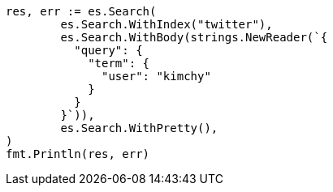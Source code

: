 // Generated from search-request-body_0ce3606f1dba490eef83c4317b315b62_test.go
//
[source, go]
----
res, err := es.Search(
	es.Search.WithIndex("twitter"),
	es.Search.WithBody(strings.NewReader(`{
	  "query": {
	    "term": {
	      "user": "kimchy"
	    }
	  }
	}`)),
	es.Search.WithPretty(),
)
fmt.Println(res, err)
----
